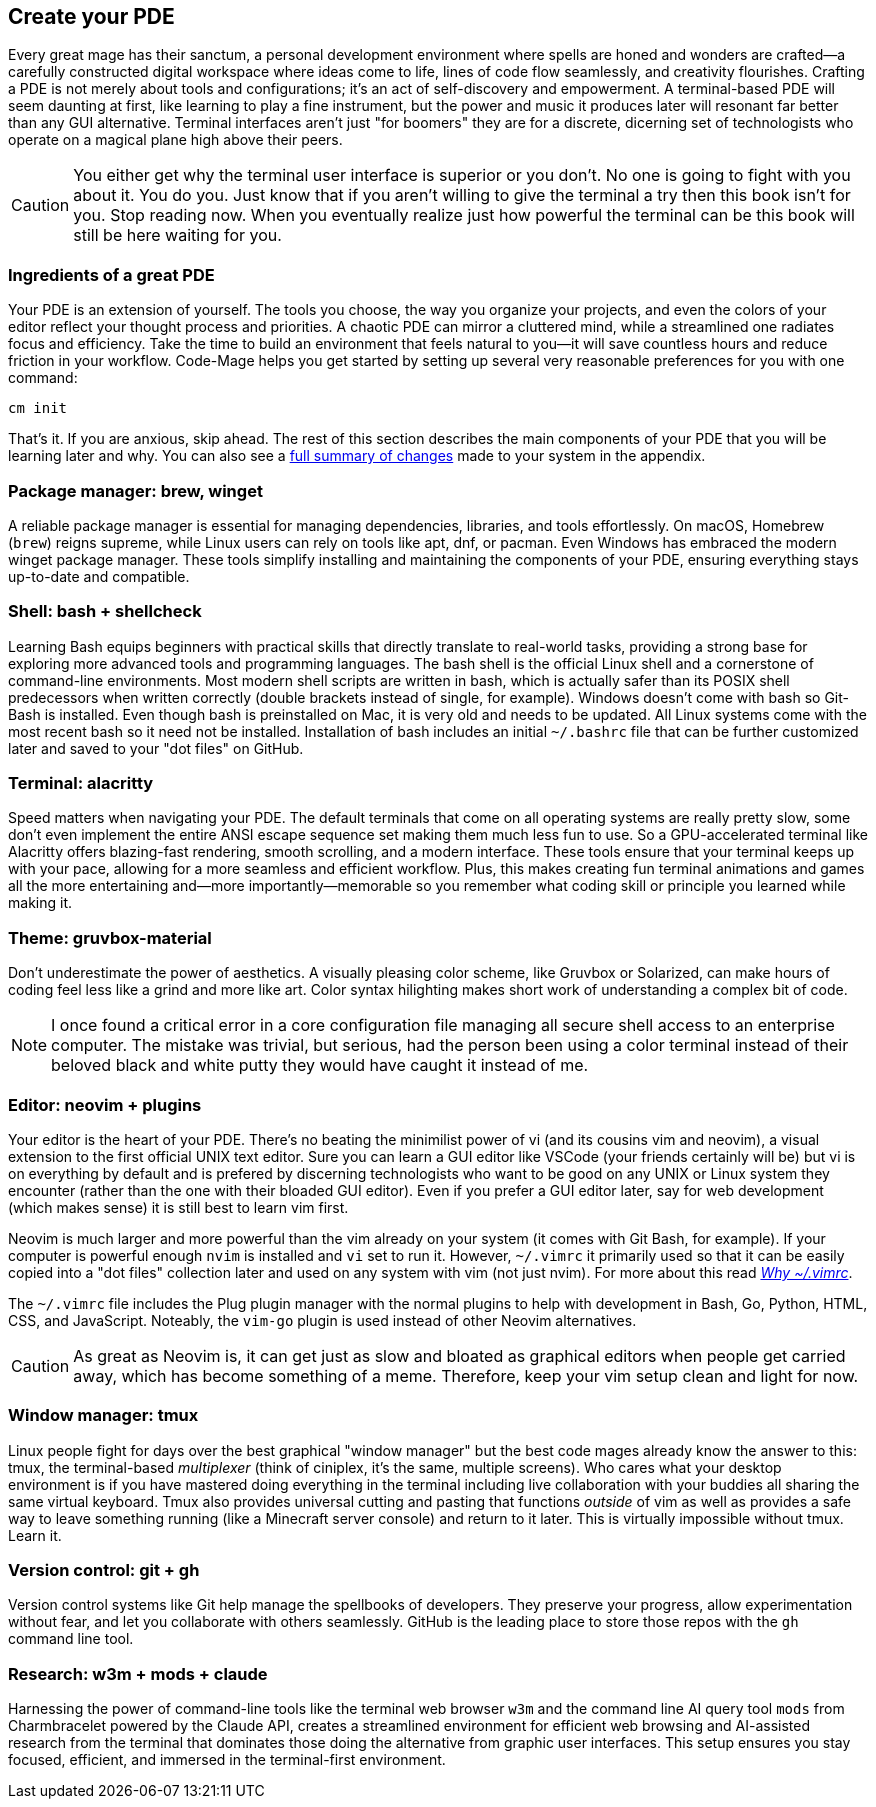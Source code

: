 == Create your PDE

Every great mage has their sanctum, a personal development environment where spells are honed and wonders are crafted—a carefully constructed digital workspace where ideas come to life, lines of code flow seamlessly, and creativity flourishes. Crafting a PDE is not merely about tools and configurations; it’s an act of self-discovery and empowerment. A terminal-based PDE will seem daunting at first, like learning to play a fine instrument, but the power and music it produces later will resonant far better than any GUI alternative. Terminal interfaces aren't just "for boomers" they are for a discrete, dicerning set of technologists who operate on a magical plane high above their peers.

[CAUTION]
====
You either get why the terminal user interface is superior or you don't. No one is going to fight with you about it. You do you. Just know that if you aren't willing to give the terminal a try then this book isn't for you. Stop reading now. When you eventually realize just how powerful the terminal can be this book will still be here waiting for you.
====

=== Ingredients of a great PDE

Your PDE is an extension of yourself. The tools you choose, the way you organize your projects, and even the colors of your editor reflect your thought process and priorities. A chaotic PDE can mirror a cluttered mind, while a streamlined one radiates focus and efficiency. Take the time to build an environment that feels natural to you—it will save countless hours and reduce friction in your workflow. Code-Mage helps you get started by setting up several very reasonable preferences for you with one command:

[source,shell]
----
cm init
----

That's it. If you are anxious, skip ahead. The rest of this section describes the main components of your PDE that you will be learning later and why. You can also see a <<whatdidcmdo, full summary of changes>> made to your system in the appendix.

=== Package manager: brew, winget

A reliable package manager is essential for managing dependencies, libraries, and tools effortlessly. On macOS, Homebrew (`brew`) reigns supreme, while Linux users can rely on tools like apt, dnf, or pacman. Even Windows has embraced the modern winget package manager. These tools simplify installing and maintaining the components of your PDE, ensuring everything stays up-to-date and compatible.

=== Shell: bash + shellcheck

Learning Bash equips beginners with practical skills that directly translate to real-world tasks, providing a strong base for exploring more advanced tools and programming languages. The bash shell is the official Linux shell and a cornerstone of command-line environments. Most modern shell scripts are written in bash, which is actually safer than its POSIX shell predecessors when written correctly (double brackets instead of single, for example). Windows doesn't come with bash so Git-Bash is installed. Even though bash is preinstalled on Mac, it is very old and needs to be updated. All Linux systems come with the most recent bash so it need not be installed. Installation of bash includes an initial `~/.bashrc` file that can be further customized later and saved to your "dot files" on GitHub.

=== Terminal: alacritty

Speed matters when navigating your PDE. The default terminals that come on all operating systems are really pretty slow, some don't even implement the entire ANSI escape sequence set making them much less fun to use. So a GPU-accelerated terminal like Alacritty offers blazing-fast rendering, smooth scrolling, and a modern interface. These tools ensure that your terminal keeps up with your pace, allowing for a more seamless and efficient workflow. Plus, this makes creating fun terminal animations and games all the more entertaining and—more importantly—memorable so you remember what coding skill or principle you learned while making it.

=== Theme: gruvbox-material

Don’t underestimate the power of aesthetics. A visually pleasing color scheme, like Gruvbox or Solarized, can make hours of coding feel less like a grind and more like art. Color syntax hilighting makes short work of understanding a complex bit of code.

[NOTE]
====
I once found a critical error in a core configuration file managing all secure shell access to an enterprise computer. The mistake was trivial, but serious, had the person been using a color terminal instead of their beloved black and white putty they would have caught it instead of me.
====

=== Editor: neovim + plugins

Your editor is the heart of your PDE. There's no beating the minimilist power of vi (and its cousins vim and neovim), a visual extension to the first official UNIX text editor. Sure you can learn a GUI editor like VSCode (your friends certainly will be) but vi is on everything by default and is prefered by discerning technologists who want to be good on any UNIX or Linux system they encounter (rather than the one with their bloaded GUI editor). Even if you prefer a GUI editor later, say for web development (which makes sense) it is still best to learn vim first.

Neovim is much larger and more powerful than the vim already on your system (it comes with Git Bash, for example). If your computer is powerful enough `nvim` is installed and `vi` set to run it. However, `~/.vimrc` it primarily used so that it can be easily copied into a "dot files" collection later and used on any system with vim (not just nvim). For more about this read <<whyvimrc, _Why ~/.vimrc_>>.

The `~/.vimrc` file includes the Plug plugin manager with the normal plugins to help with development in Bash, Go, Python, HTML, CSS, and JavaScript. Noteably, the `vim-go` plugin is used instead of other Neovim alternatives.

[CAUTION]
====
As great as Neovim is, it can get just as slow and bloated as graphical editors when people get carried away, which has become something of a meme. Therefore, keep your vim setup clean and light for now.
====

=== Window manager: tmux

Linux people fight for days over the best graphical "window manager" but the best code mages already know the answer to this: tmux, the terminal-based _multiplexer_ (think of ciniplex, it's the same, multiple screens). Who cares what your desktop environment is if you have mastered doing everything in the terminal including live collaboration with your buddies all sharing the same virtual keyboard. Tmux also provides universal cutting and pasting that functions _outside_ of vim as well as provides a safe way to leave something running (like a Minecraft server console) and return to it later. This is virtually impossible without tmux. Learn it.

=== Version control: git + gh

Version control systems like Git help manage the spellbooks of developers. They preserve your progress, allow experimentation without fear, and let you collaborate with others seamlessly. GitHub is the leading place to store those repos with the `gh` command line tool.

=== Research: w3m + mods + claude

Harnessing the power of command-line tools like the terminal web browser `w3m` and the command line AI query tool `mods` from Charmbracelet powered by the Claude API, creates a streamlined environment for efficient web browsing and AI-assisted research from the terminal that dominates those doing the alternative from graphic user interfaces. This setup ensures you stay focused, efficient, and immersed in the terminal-first environment.


